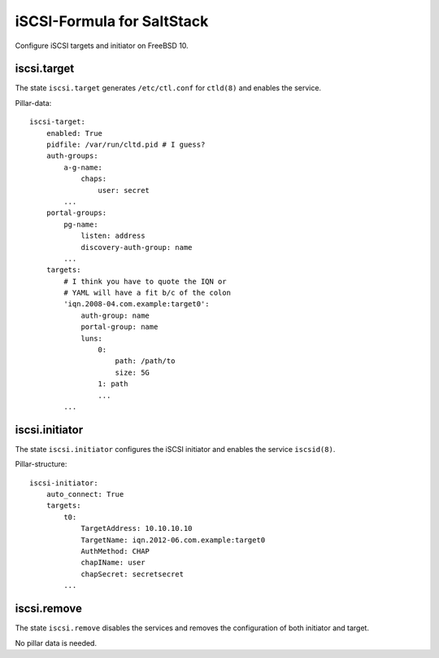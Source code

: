 iSCSI-Formula for SaltStack
===========================

Configure iSCSI targets and initiator on FreeBSD 10.

iscsi.target
-------------
The state ``iscsi.target`` generates ``/etc/ctl.conf``
for ``ctld(8)`` and enables the service.

Pillar-data::

    iscsi-target:
        enabled: True
        pidfile: /var/run/cltd.pid # I guess?
        auth-groups:
            a-g-name: 
                chaps:
                    user: secret
            ...
        portal-groups:
            pg-name:
                listen: address
                discovery-auth-group: name
            ...
        targets:
            # I think you have to quote the IQN or 
            # YAML will have a fit b/c of the colon
            'iqn.2008-04.com.example:target0':
                auth-group: name
                portal-group: name
                luns:
                    0: 
                        path: /path/to
                        size: 5G
                    1: path
                    ...
            ...


iscsi.initiator
---------------
The state ``iscsi.initiator`` configures the iSCSI
initiator and enables the service ``iscsid(8)``.

Pillar-structure::

    iscsi-initiator:
        auto_connect: True
        targets:
            t0:
                TargetAddress: 10.10.10.10
                TargetName: iqn.2012-06.com.example:target0
                AuthMethod: CHAP
                chapIName: user
                chapSecret: secretsecret
            ...


iscsi.remove
------------
The state ``iscsi.remove`` disables the services and
removes the configuration of both initiator and target.

No pillar data is needed.
